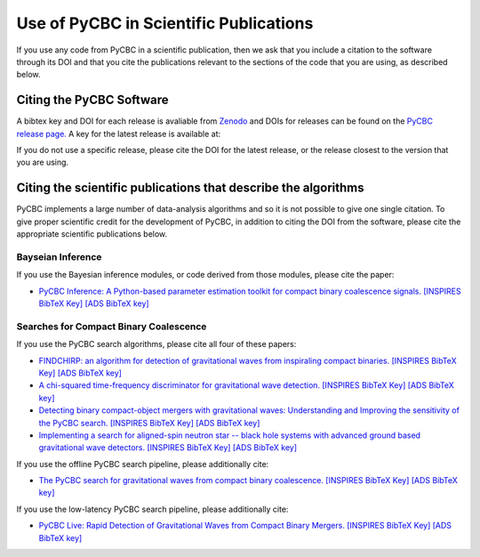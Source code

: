 =======================================
Use of PyCBC in Scientific Publications
=======================================

If you use any code from PyCBC in a scientific publication, then we ask that you include a citation to the software through its DOI and that you cite the publications relevant to the sections of the code that you are using, as described below.

-------------------------
Citing the PyCBC Software 
-------------------------

A bibtex key and DOI for each release is avaliable from `Zenodo <http://zenodo.org/>`_ and DOIs for releases can be found on the `PyCBC release page. <https://github.com/gwastro/pycbc/releases>`_ A key for the latest release is available at:

.. image:: https://zenodo.org/badge/31596861.svg
   :target: https://zenodo.org/badge/latestdoi/31596861

If you do not use a specific release, please cite the DOI for the latest release, or the release closest to the version that you are using.

---------------------------------------------------------------
Citing the scientific publications that describe the algorithms
---------------------------------------------------------------

PyCBC implements a large number of data-analysis algorithms and so it is not possible to give one single citation. To give proper scientific credit for the development of PyCBC, in addition to citing the DOI from the software, please cite the appropriate scientific publications below.

^^^^^^^^^^^^^^^^^^
Bayseian Inference
^^^^^^^^^^^^^^^^^^

If you use the Bayesian inference modules, or code derived from those modules, please cite the paper:

-  `PyCBC Inference: A Python-based parameter estimation toolkit for compact binary coalescence signals. <https://arxiv.org/abs/1807.10312>`_ `[INSPIRES BibTeX Key] <https://inspirehep.net/record/1685555/export/hx>`_ `[ADS BibTeX key] <http://adsabs.harvard.edu/cgi-bin/nph-bib_query?bibcode=2018arXiv180710312B&data_type=BIBTEX&db_key=PRE&nocookieset=1>`_

^^^^^^^^^^^^^^^^^^^^^^^^^^^^^^^^^^^^^^^
Searches for Compact Binary Coalescence
^^^^^^^^^^^^^^^^^^^^^^^^^^^^^^^^^^^^^^^

If you use the PyCBC search algorithms, please cite all four of these papers:

- `FINDCHIRP: an algorithm for detection of gravitational waves from inspiraling compact binaries. <https://journals.aps.org/prd/abstract/10.1103/PhysRevD.85.122006>`_ `[INSPIRES BibTeX Key] <https://inspirehep.net/record/693632/export/hx>`_ `[ADS BibTeX key] <http://adsabs.harvard.edu/cgi-bin/nph-bib_query?bibcode=2012PhRvD..85l2006A&data_type=BIBTEX&db_key=AST&nocookieset=1>`_

- `A chi-squared time-frequency discriminator for gravitational wave detection. <https://journals.aps.org/prd/abstract/10.1103/PhysRevD.71.062001>`_ `[INSPIRES BibTeX Key] <https://inspirehep.net/record/649978/export/hx>`_ `[ADS BibTeX key] <http://adsabs.harvard.edu/cgi-bin/nph-bib_query?bibcode=2005PhRvD..71f2001A&data_type=BIBTEX&db_key=AST&nocookieset=1>`_

- `Detecting binary compact-object mergers with gravitational waves: Understanding and Improving the sensitivity of the PyCBC search. <http://iopscience.iop.org/article/10.3847/1538-4357/aa8f50/meta>`_ `[INSPIRES BibTeX Key] <https://inspirehep.net/record/1598019/export/hx>`_ `[ADS BibTeX key] <http://adsabs.harvard.edu/cgi-bin/nph-bib_query?bibcode=2017ApJ...849..118N&data_type=BIBTEX&db_key=AST&nocookieset=1>`_

- `Implementing a search for aligned-spin neutron star -- black hole systems with advanced ground based gravitational wave detectors. <https://journals.aps.org/prd/abstract/10.1103/PhysRevD.90.082004>`_ `[INSPIRES BibTeX Key] <https://inspirehep.net/record/1298262/export/hx>`_ `[ADS BibTeX key] <http://adsabs.harvard.edu/cgi-bin/nph-bib_query?bibcode=2014PhRvD..90h2004D&data_type=BIBTEX&db_key=PHY&nocookieset=1>`_

If you use the offline PyCBC search pipeline, please additionally cite:

- `The PyCBC search for gravitational waves from compact binary coalescence. <http://iopscience.iop.org/article/10.1088/0264-9381/33/21/215004/meta>`_ `[INSPIRES BibTeX Key] <https://inspirehep.net/record/1387292/export/hx>`_ `[ADS BibTeX key] <http://adsabs.harvard.edu/cgi-bin/nph-bib_query?bibcode=2016CQGra..33u5004U&data_type=BIBTEX&db_key=AST&nocookieset=1>`_

If you use the low-latency PyCBC search pipeline, please additionally cite:

- `PyCBC Live: Rapid Detection of Gravitational Waves from Compact Binary Mergers. <https://journals.aps.org/prd/abstract/10.1103/PhysRevD.98.024050>`_ `[INSPIRES BibTeX Key] <https://inspirehep.net/record/1675309/export/hx>`_ `[ADS BibTeX key] <http://adsabs.harvard.edu/cgi-bin/nph-bib_query?bibcode=2018PhRvD..98b4050N&data_type=BIBTEX&db_key=PHY&nocookieset=1>`_

